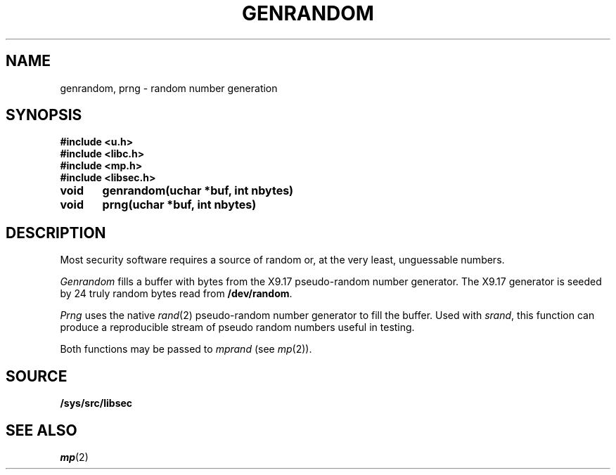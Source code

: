 .TH GENRANDOM 3
.SH NAME
genrandom, prng \- random number generation
.SH SYNOPSIS
.B #include <u.h>
.br
.B #include <libc.h>
.br
.B #include <mp.h>
.br
.B #include <libsec.h>
.PP
.B
void	genrandom(uchar *buf, int nbytes)
.PP
.B
void	prng(uchar *buf, int nbytes)
.SH DESCRIPTION
.PP
Most security software requires a source of random or, at the
very least, unguessable numbers.
.PP
.I Genrandom
fills a buffer with bytes from the X9.17 pseudo-random
number generator.  The X9.17 generator is seeded by 24
truly random bytes read from
.BR /dev/random .
.PP
.I Prng
uses the native
.IR rand (2)
pseudo-random number generator to fill the buffer.  Used with
.IR srand ,
this function can produce a reproducible stream of pseudo random
numbers useful in testing.
.PP
Both functions may be passed to
.I mprand
(see
.IR mp (2)).
.SH SOURCE
.B /sys/src/libsec
.SH SEE ALSO
.IR mp (2)
